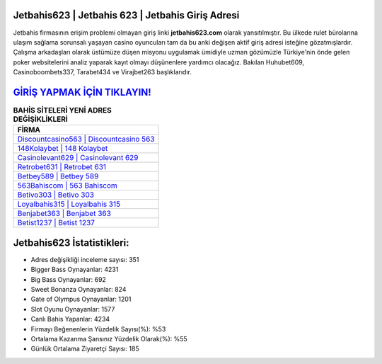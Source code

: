 ﻿Jetbahis623 | Jetbahis 623 | Jetbahis Giriş Adresi
===================================

.. image:: images/jetbahis-giris.jpg
   :width: 600
   
Jetbahis firmasının erişim problemi olmayan giriş linki **jetbahis623.com** olarak yansıtılmıştır. Bu ülkede rulet bürolarına ulaşım sağlama sorunsalı yaşayan casino oyuncuları tam da bu anki değişen aktif giriş adresi isteğine gözatmışlardır. Çalışma arkadaşları olarak üstümüze düşen misyonu uygulamak ümidiyle uzman gözümüzle Türkiye'nin önde gelen  poker websitelerini analiz yaparak kayıt olmayı düşünenlere yardımcı olacağız. Bakılan Huhubet609, Casinoboombets337, Tarabet434 ve Virajbet263 başlıklarıdır.

`GİRİŞ YAPMAK İÇİN TIKLAYIN! <https://cutt.ly/QwVVg2Vk>`_
==============

.. list-table:: **BAHİS SİTELERİ YENİ ADRES DEĞİŞİKLİKLERİ**
   :widths: 100
   :header-rows: 1

   * - FİRMA
   * - `Discountcasino563 | Discountcasino 563 <discountcasino563-discountcasino-563-discountcasino-giris-adresi.html>`_
   * - `148Kolaybet | 148 Kolaybet <148kolaybet-148-kolaybet-kolaybet-giris-adresi.html>`_
   * - `Casinolevant629 | Casinolevant 629 <casinolevant629-casinolevant-629-casinolevant-giris-adresi.html>`_	 
   * - `Retrobet631 | Retrobet 631 <retrobet631-retrobet-631-retrobet-giris-adresi.html>`_	 
   * - `Betbey589 | Betbey 589 <betbey589-betbey-589-betbey-giris-adresi.html>`_ 
   * - `563Bahiscom | 563 Bahiscom <563bahiscom-563-bahiscom-bahiscom-giris-adresi.html>`_
   * - `Betivo303 | Betivo 303 <betivo303-betivo-303-betivo-giris-adresi.html>`_	 
   * - `Loyalbahis315 | Loyalbahis 315 <loyalbahis315-loyalbahis-315-loyalbahis-giris-adresi.html>`_
   * - `Benjabet363 | Benjabet 363 <benjabet363-benjabet-363-benjabet-giris-adresi.html>`_
   * - `Betist1237 | Betist 1237 <betist1237-betist-1237-betist-giris-adresi.html>`_
	 
Jetbahis623 İstatistikleri:
===================================	 
* Adres değişikliği inceleme sayısı: 351
* Bigger Bass Oynayanlar: 4231
* Big Bass Oynayanlar: 692
* Sweet Bonanza Oynayanlar: 824
* Gate of Olympus Oynayanlar: 1201
* Slot Oyunu Oynayanlar: 1577
* Canlı Bahis Yapanlar: 4234
* Firmayı Beğenenlerin Yüzdelik Sayısı(%): %53
* Ortalama Kazanma Şansınız Yüzdelik Olarak(%): %55
* Günlük Ortalama Ziyaretçi Sayısı: 185
